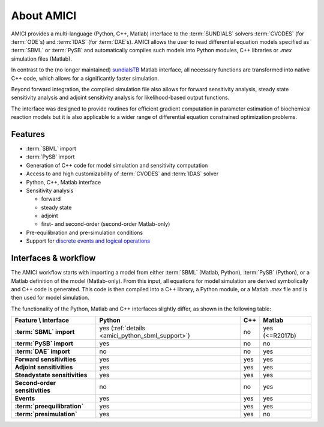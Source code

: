 ===========
About AMICI
===========

AMICI provides a multi-language (Python, C++, Matlab) interface to the
:term:`SUNDIALS` solvers :term:`CVODES` (for :term:`ODE`\ s) and :term:`IDAS`
(for :term:`DAE`\ s). AMICI allows the user to read
differential equation models specified as :term:`SBML` or :term:`PySB`
and automatically compiles such models into Python modules, C++ libraries or
`.mex` simulation files (Matlab).

In contrast to the (no longer maintained)
`sundialsTB <https://computing.llnl.gov/projects/sundials/sundials-software>`_
Matlab interface, all necessary functions are transformed into native
C++ code, which allows for a significantly faster simulation.

Beyond forward integration, the compiled simulation file also allows for
forward sensitivity analysis, steady state sensitivity analysis and
adjoint sensitivity analysis for likelihood-based output functions.

The interface was designed to provide routines for efficient gradient
computation in parameter estimation of biochemical reaction models but
it is also applicable to a wider range of differential equation
constrained optimization problems.

Features
========

* :term:`SBML` import
* :term:`PySB` import
* Generation of C++ code for model simulation and sensitivity
  computation
* Access to and high customizability of :term:`CVODES` and :term:`IDAS` solver
* Python, C++, Matlab interface
* Sensitivity analysis

  * forward
  * steady state
  * adjoint
  * first- and second-order (second-order Matlab-only)

* Pre-equilibration and pre-simulation conditions
* Support for
  `discrete events and logical operations <https://academic.oup.com/bioinformatics/article/33/7/1049/2769435>`_

Interfaces & workflow
======================

The AMICI workflow starts with importing a model from either :term:`SBML`
(Matlab, Python), :term:`PySB` (Python), or a Matlab definition of the model
(Matlab-only). From this input, all equations for model simulation are derived
symbolically and C++ code is generated. This code is then compiled into a C++
library, a Python module, or a Matlab `.mex` file and is then used for model
simulation.

.. image:: gfx/amici_workflow.png
  :alt: AMICI workflow

The functionality of the Python, Matlab and C++ interfaces slightly differ,
as shown in the following table:

.. list-table::
   :header-rows: 1
   :stub-columns: 1

   * - Feature \\ Interface
     - Python
     - C++
     - Matlab
   * - :term:`SBML` import
     - yes (:ref:`details <amici_python_sbml_support>`)
     - no
     - yes (<=R2017b)
   * - :term:`PySB` import
     - yes
     - no
     - no
   * - :term:`DAE` import
     - no
     - no
     - yes
   * - Forward sensitivities
     - yes
     - yes
     - yes
   * - Adjoint sensitivities
     - yes
     - yes
     - yes
   * - Steadystate sensitivities
     - yes
     - yes
     - yes
   * - Second-order sensitivities
     - no
     - no
     - yes
   * - Events
     - yes
     - yes
     - yes
   * - :term:`preequilibration`
     - yes
     - yes
     - yes
   * - :term:`presimulation`
     - yes
     - yes
     - no
